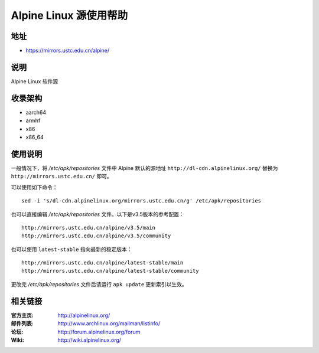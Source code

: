 =======================
Alpine Linux 源使用帮助
=======================

地址
====

* https://mirrors.ustc.edu.cn/alpine/

说明
====

Alpine Linux 软件源

收录架构
========

* aarch64
* armhf
* x86
* x86_64

使用说明
========


一般情况下，将 `/etc/apk/repositories` 文件中 Alpine 默认的源地址 ``http://dl-cdn.alpinelinux.org/``
替换为 ``http://mirrors.ustc.edu.cn/`` 即可。

可以使用如下命令：

::

  sed -i 's/dl-cdn.alpinelinux.org/mirrors.ustc.edu.cn/g' /etc/apk/repositories

也可以直接编辑 `/etc/apk/repositories` 文件。以下是v3.5版本的参考配置：

::

    http://mirrors.ustc.edu.cn/alpine/v3.5/main
    http://mirrors.ustc.edu.cn/alpine/v3.5/community

也可以使用 ``latest-stable`` 指向最新的稳定版本：

::

    http://mirrors.ustc.edu.cn/alpine/latest-stable/main
    http://mirrors.ustc.edu.cn/alpine/latest-stable/community

更改完 `/etc/apk/repositories` 文件后请运行 ``apk update`` 更新索引以生效。


相关链接
========

:官方主页: http://alpinelinux.org/
:邮件列表: http://www.archlinux.org/mailman/listinfo/
:论坛: http://forum.alpinelinux.org/forum
:Wiki: http://wiki.alpinelinux.org/
